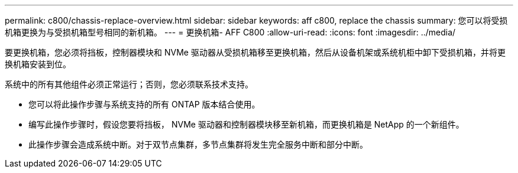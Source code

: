 ---
permalink: c800/chassis-replace-overview.html 
sidebar: sidebar 
keywords: aff c800, replace the chassis 
summary: 您可以将受损机箱更换为与受损机箱型号相同的新机箱。 
---
= 更换机箱- AFF C800
:allow-uri-read: 
:icons: font
:imagesdir: ../media/


[role="lead"]
要更换机箱，您必须将挡板，控制器模块和 NVMe 驱动器从受损机箱移至更换机箱，然后从设备机架或系统机柜中卸下受损机箱，并将更换机箱安装到位。

系统中的所有其他组件必须正常运行；否则，您必须联系技术支持。

* 您可以将此操作步骤与系统支持的所有 ONTAP 版本结合使用。
* 编写此操作步骤时，假设您要将挡板， NVMe 驱动器和控制器模块移至新机箱，而更换机箱是 NetApp 的一个新组件。
* 此操作步骤会造成系统中断。对于双节点集群，多节点集群将发生完全服务中断和部分中断。

